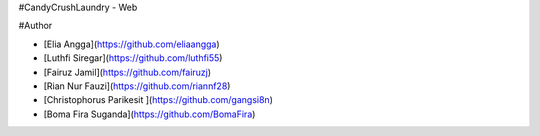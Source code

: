 #CandyCrushLaundry - Web

#Author

- [Elia Angga](https://github.com/eliaangga)

- [Luthfi Siregar](https://github.com/luthfi55)

- [Fairuz Jamil](https://github.com/fairuzj)

- [Rian Nur Fauzi](https://github.com/riannf28)

- [Christophorus Parikesit ](https://github.com/gangsi8n)

- [Boma Fira Suganda](https://github.com/BomaFira)
